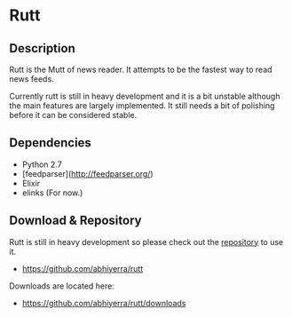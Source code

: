 * Rutt

** Description

   Rutt is the Mutt of news reader. It attempts to be the fastest way
   to read news feeds.

   Currently rutt is still in heavy development and it is a bit
   unstable although the main features are largely implemented.
   It still needs a bit of polishing before it can be considered
   stable.

** Dependencies
   - Python 2.7
   - [feedparser](http://feedparser.org/)
   - Elixir
   - elinks (For now.)

** Download & Repository

   Rutt is still in heavy development so please
   check out the [[https://github.com/abhiyerra/rutt][repository]] to use it.

    - [[https://github.com/abhiyerra/rutt]]

   Downloads are located here:
    - [[https://github.com/abhiyerra/rutt/downloads]]
